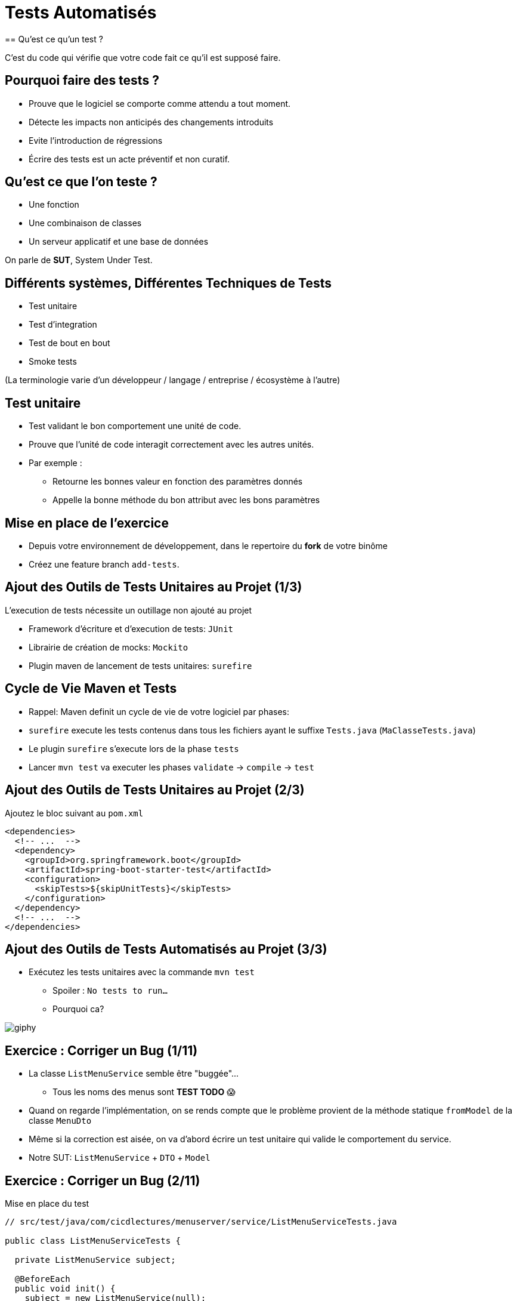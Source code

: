 [{invert}]
= Tests Automatisés
== Qu'est ce qu'un test ?

C'est du code qui vérifie que votre code fait ce qu'il est supposé faire.

== Pourquoi faire des tests ?

* Prouve que le logiciel se comporte comme attendu a tout moment.
* Détecte les impacts non anticipés des changements introduits
* Evite l'introduction de régressions
* Écrire des tests est un acte préventif et non curatif.

== Qu'est ce que l'on teste ?

* Une fonction
* Une combinaison de classes
* Un serveur applicatif et une base de données

On parle de **SUT**, System Under Test.

== Différents systèmes, Différentes Techniques de Tests

* Test unitaire
* Test d'integration
* Test de bout en bout
* Smoke tests

(La terminologie varie d'un développeur / langage / entreprise / écosystème à l'autre)

== Test unitaire

* Test validant le bon comportement une unité de code.
* Prouve que l'unité de code interagit correctement avec les autres unités.
* Par exemple :
** Retourne les bonnes valeur en fonction des paramètres donnés
** Appelle la bonne méthode du bon attribut avec les bons paramètres

== Mise en place de l'exercice

* Depuis votre environnement de développement, dans le repertoire du **fork** de votre binôme
* Créez une feature branch `add-tests`.

== Ajout des Outils de Tests Unitaires au Projet (1/3)

L'execution de tests nécessite un outillage non ajouté au projet

* Framework d'écriture et d'execution de tests: `JUnit`
* Librairie de création de mocks: `Mockito`
* Plugin maven de lancement de tests unitaires: `surefire`

== Cycle de Vie Maven et Tests

* Rappel: Maven definit un cycle de vie de votre logiciel par phases:
* `surefire` execute les tests contenus dans tous les fichiers ayant le suffixe `Tests.java` (`MaClasseTests.java`)
* Le plugin `surefire` s'execute lors de la phase `tests`
* Lancer `mvn test` va executer les phases `validate` -> `compile` -> `test`

== Ajout des Outils de Tests Unitaires au Projet (2/3)

Ajoutez le bloc suivant au `pom.xml`

[source,xml]
----
<dependencies>
  <!-- ...  -->
  <dependency>
    <groupId>org.springframework.boot</groupId>
    <artifactId>spring-boot-starter-test</artifactId>
    <configuration>
      <skipTests>${skipUnitTests}</skipTests>
    </configuration>
  </dependency>
  <!-- ...  -->
</dependencies>
----

== Ajout des Outils de Tests Automatisés au Projet (3/3)

* Exécutez les tests unitaires avec la commande `mvn test`
** Spoiler : `No tests to run...`
** Pourquoi ca?

image::https://media.giphy.com/media/5x89XRx3sBZFC/giphy.gif[]

== Exercice : Corriger un Bug (1/11)

* La classe `ListMenuService` semble être "buggée"...
** Tous les noms des menus sont *TEST TODO* 😱
* Quand on regarde l'implémentation, on se rends compte que le problème provient de la méthode statique `fromModel` de la classe `MenuDto`
* Même si la correction est aisée, on va d'abord écrire un test unitaire qui valide le comportement du service.
* Notre SUT: `ListMenuService` + `DTO` + `Model`

== Exercice : Corriger un Bug (2/11)

Mise en place du test

[source,java]
--
// src/test/java/com/cicdlectures/menuserver/service/ListMenuServiceTests.java

public class ListMenuServiceTests {

  private ListMenuService subject;

  @BeforeEach
  public void init() {
    subject = new ListMenuService(null);
  }

  @Test
  @DisplayName("lists all known menus")
  public void listsKnownMenus() {
     List<MenuDto> got = subject.listMenus();
  }
}
--

== Exercice : Corriger un Bug (3/11)

* Super on à un test, il ne reste plus qu'à le lancer avec `mvn test` 🎉
* Spoiler `java.lang.NullPointerException`

image::https://media.giphy.com/media/ceHKRKMR6Ojao/giphy.gif[]

== Exercice : Corriger un Bug (4/11)

* Le `ListMenuService` à besoin d'un `MenuRepository` pour fonctionner.
* Cependant :
** On ne veut pas valider le comportement du `MenuRepository`, il est en dehors de notre SUT.
** Pire, on ne veut pas se connecter à une base de donnée pendant un test unitaire.

== Exercice : Corriger un Bug (5/11)

Solution : On fournit une "fausse implémentation" au service, un mock.

[source,java]
----
// src/test/java/com/cicdlectures/menuserver/service/ListMenuServiceTests.java

private MenuRepository menuRepository;

private ListMenuService subject;

@BeforeEach
public void init() {
  this.menuRepository = mock(MenuRepository.class);
  this.subject = new ListMenuService(this.menuRepository);
}
----

== Exercice : Corriger un Bug (6/11)

Ce "mock" peut être piloté dans les tests!

[source,java]
----
@Test
@DisplayName("lists all known menus")
public void listsKnownMenus() {
  // Quand le repository reçoit l'appel findAll
  // Alors il retourne la valeur null.
  when(menuRepository.findAll()).thenReturn(null);
}
----

== Exercice : Corriger un Bug (7/11)

* Super on a un test unitaire, il ne reste plus qu'à le lancer avec `mvn test` 🎉
* Spoiler: ✅

image::https://media.giphy.com/media/a0h7sAqON67nO/giphy.gif[]

== !

Sauf qu'on avait pas un bug à corriger au fait?

== Exercice : Corriger un Bug (8/11)

Objectif: Vérifier que les valeurs retournées par le `ListMenuService` sont cohérentes
avec les données en base, pour cela il nous faut:

* Préparer un jeu de données de test et configurer le mock du repository pour qu'il le retourne
* Appeler notre service
* Comparer le résultat obtenu du service avec des valeurs attendues.

== Exercice : Corriger un Bug (9/11)

[source,java]
----
@Test
@DisplayName("lists all known menus")
public void listsKnownMenus() {
  // Défini une liste de menus avec un menus.
  Iterable<Menu> existingMenus = Arrays.asList(
    new Menu(
      Long.valueOf(1),
      "Christmas menu",
      new HashSet<>(
        Arrays.asList(
          new Dish(Long.valueOf(1), "Turkey", null),
          new Dish(Long.valueOf(2), "Pecan Pie", null)
        )
      )
    )
  );

  // On configure le menuRepository pour qu'il retourne notre liste de menus.
  when(menuRepository.findAll()).thenReturn(existingMenus);

  // On appelle notre sujet
  List<MenuDto> gotMenus = subject.listMenus();

  // On défini wantMenus, les résultats attendus
  Iterable<MenuDto> wantMenus = Arrays.asList(
      new MenuDto(
        Long.valueOf(1),
        "Christmas menu",
        new HashSet<>(
          Arrays.asList(
            new DishDto(Long.valueOf(1), "Turkey"),
            new DishDto(Long.valueOf(2), "Pecan Pie")
          )
        )
      )
    );

    // On compare la valeur obtenue avec la valeur attendue.
    assertEquals(wantMenus, gotMenus);
}
----

== Exercice : Corriger un Bug (10/11)

* Super on a un test unitaire (qui teste!), il ne reste plus qu'à le lancer avec `mvn test` 🎉
* Spoiler:

[source,bash]
----
[ERROR] Failures:
[ERROR]   ListMenuServiceTests.listsKnownMenus:66
expected:
  <[MenuDto(id=1, name=Christmas menu, dishes=[DishDto(id=2, name=Pecan Pie), DishDto(id=1, name=Turkey)])]>
but was:
  <[MenuDto(id=1, name=TEST TODO, dishes=[DishDto(id=2, name=Pecan Pie), DishDto(id=1, name=Turkey)])]>
----

image::https://media.giphy.com/media/FG14fnY17opr2/giphy.gif[]

== Exercice : Corriger un Bug (11/11)

* Il ne reste plus qu'a faire la correction et le tour est joué!

image::https://media.giphy.com/media/111ebonMs90YLu/giphy.gif[width="800"]

== Tester la classe CreateMenuService

* Le `CreateMenuService` implémente la logique de création de menu au sein de l'application.
* Elle enregistre en base un nouveau menu avec tous ses plats
* Et répond le nouveau menu enregistré en base
* En revanche, elle implémente une logique de déduplication des plats par nom:
** Si un plat portant le même nom existe déjà en base, il est réutilisé (pour éviter la duplication)

On doit faire en sorte de vérifier ce comportement.

== Vérifier les interactions avec les classes Mockées (1/2)

* Le but d'un test unitaire est de valider le comportement d'une méthode
* Par comportement nous entendons:
** Retourner les bonnes valeurs
** Appelle les bonnes méthodes des classes dont elle dépend, en passant les bons paramètres.

== Vérifier les interactions avec les classes Mockées (2/2)

[source,java]
----
// configure le mock pour qu'il retourne une instance de menu
when(menuRepository.save(any(Menu.class))).thenReturn(storedMenu);

// On appelle le code a tester...

// On déclare un ArgumentCaptor<Menu> (qui sert a capturer un argument)
ArgumentCaptor<Menu> savedMenuCaptor = ArgumentCaptor.forClass(Menu.class);

// On vérifie que la méthode `save` du menu repository à été appelée une seule fois
// et on capture l'argument avec lequel elle a été appelée (le menu).
verify(menuRepository, times(1)).save(savedMenuCaptor.capture());

// On récupère la valeur capturée pour pouvoir faire des assertions dessus.
savedMenu = savedMenuCaptor.getValue()
----

== Exercice: Écrire un test qui prouve que `CreateMenuService` sauvegarde le menu

Plan de test

* On crée une instance DishDTO qui représente le menu à créer
* On crée une instance de Menu qui représente la valeur répondue par la base de données
* On appelle `CreateMenuService.createMenu` avec notre DTO
* On capture le menu enregistré et on vérifie qu'il a les bonnes valeurs (et les bons plats).
* On vérifie que la valeur répondue correspond à ce que l'on attends.

== !

[source, java]
----
MenuDto newMenu = new MenuDto(
  null,
  "C'est l'anniversaire de Damien aujourd'hui!",
    new HashSet<DishDto>(
      Arrays.asList(
      new DishDto(null, "Turkey"),
      new DishDto(null, "Tiramisu")
    )
  )
);

Menu storedMenu = new Menu(
  Long.valueOf(1),
  "Christmas menu",
  new HashSet<Dish>(
    Arrays.asList(
      new Dish(Long.valueOf(2), "Turkey", null),
      new Dish(Long.valueOf(33), "Tiramisu", null)
    )
  )
);
----

== Exercice: Écrire un test qui prouve que `CreateMenuService` réutilise les plats existants

Plan de test

* Similaire au précédent, en revanche avant d'appeler `createMenu` on demande au `dishRepository` de répondre un Dish existant.
* On vérifie que l'instance de menu enregistrée référence bien le dish déjà créé

[source,java]
----
// Instancie un nouveau dish ayant pour identifiant 33.
Dish existingDish = new Dish(Long.valueOf(33), "Tiramisu", null);

// Configure le mock du dish repository pour retourner le dish existant
// Quand il reçoit un appel a findByName avec la valeur ("tiramisu").
when(dishRepository.findByName("Tiramisu")).thenReturn(existingDish);
----

== Test Unitaire : Quelques Règles

* Un test unitaire teste un et un seul comportement
* Faites attention a ce que votre test teste vraiment quelque chose!
** Avec les mocks, c'est facile de se faire piéger.
* Essayez, dans la mesure du possible, d'écrire vos tests (qui échouent) avant d'écrire votre code.
* Il n'y a pas de définition ferme du SUT
** Attention à garder une taille raisonnable (quelques classes).
* Privilégiez les tests de méthodes publiques.

== Checkpoint 🎯

On a vu :

* 🔍 Qu'il faut tester son code
* 🌍 Qu'il existe différents type de tests en fonction de ce que l'on veut tester
* 🧩 Comment faire des tests unitaires

== Test Unitaire : Pro / Cons

* ✅ Super rapides (<1s) et légers a executer
* ✅ Pousse à avoir un bon design de code
* ✅ Efficaces pour tester des cas limites
* ❌ Peu réalistes

[%notitle]
== fail

video::ut-fail-1.mp4[width="600",options="autoplay,loop,nocontrols"]

[%notitle]
== fail2

video::ut-fail-2.mp4[width="600",options="autoplay,loop,nocontrols"]

[{invert}]
== !

Tester des composants indépendamment ne prouve pas que le système fonctionne une fois intégré!

== Solution: Tests d'intégration

* Test validant qu’un assemblage d’unités se comportent comme prévu.
* Teste votre application au travers de toutes ses couches
* Par exemple avec menu server:
**  Prouve que GET /menus retourne la liste des menus enregistrés en base
**  Prouve que POST /menus enregistre un nouveau menu en base avec ses plats.

== Définition du SUT (1/2)

image::architecture.png[]

== Définition du SUT (2/2)

Une suite de tests d'intégration doit:

* Démarrer et provisionner un environnement d’exécution (une DB, Elasticsearch, un autre service...)
* Démarrer votre application
* Jouer un scénario de test
* Éteindre et nettoyer son environnement d’exécution pour garantir l'isolation des tests

== !

Ce sont des tests plus lents et plus complexes que des tests unitaires. Comment gerer ca?

== Executer Les Tests d'Integration: Cycle de Vie Maven

* Les tests d'integration sont une autre partie du cycle de vie de l'applicaion: la phase `verify`.
* `verify` est une meta-phase composee de 3 sous phases
** `pre-integration-test`: prepare l'environnement des tests d'integration
** `integration-test`: execute la suite de tests d'integrration
** `post-integration-test`: nettoie l'environnement des tests d'integration

⚠️ Il faut toujours appeler `verify` et non `integration-test`: `post-integration-test` ne s'executera pas ⚠️

== Executer Les Tests d'Integration: Le Plugin `failsafe` (1/3)

* Pour executer les tests d'integration nous allons introduire un nouveau plugin: `failsafe`
* Ce plugin execute les tests ayant le suffixe `IT.java` (par exemple: `MaClasseIT.java`)
* Ce plugin s'execute lors de la phase `integration-test`

== Executer Les Tests d'Integration: Le Plugin `failsafe` (2/3)

[source,xml]
----
<plugins>
  <plugin>
    <groupId>org.apache.maven.plugins</groupId>
    <artifactId>maven-failsafe-plugin</artifactId>
    <configuration>
      <skipTests>${skipIntegrationTests}</skipTests>
    </configuration>
  <plugin>
</plugins>
----

== Executer Les Tests d'Integration: Le Plugin `failsafe` (2/3)

Cela crée les commandes suivantes:

* `mvn test`: lance les tests unitaires
* `mvn verify`: lance les tests unitaires et d'integration
* `mvn verify -DskipUnitTests=true`: lance uniquement les tests d'integration

== Tests d'Integrations: Et concretement avec le menu server?

* Dans les faits... nous n'allons pas utiliser les phases `pre-integration-test` et `post-integration-test`
** -> Nous n'avons pas de serveur de base de données a demarer.
** -> SpringBoot integre le demarage et l'arret du serveur web dans l'execution des tests via l'annotation `@SprintBootTest`.
* C'est un projet pedagogique!
** Dans un "vrai" projet, on voudrait peutetre demarer/eteindre un serveur de base de données dans ces etapes.

[{invert}]
== !

Nous allons écrire un test d'intégration pour l'appel `GET /menus`

== Mise en Place d'un Test d'Intégration

[source,java]
----
// src/test/java/com/cicdlectures/menuserver/controller/MenuControllerIT.java
// Lance l'application sur un port aléatoire.
@SpringBootTest(webEnvironment = SpringBootTest.WebEnvironment.RANDOM_PORT)
// Indique de relancer l'application à chaque test.
@DirtiesContext(classMode = DirtiesContext.ClassMode.BEFORE_EACH_TEST_METHOD)
public class MenuControllerIT {

  @LocalServerPort
  private int port;

  private URL getMenusURL() throws Exception {
    return new URL("http://localhost:" + port + "/menus");
  }

  @Test
  @DisplayName("lists all known menus")
  public void listsAllMenus() throws Exception {
  }
}
----

== Outillage fourni par SpringBoot

[source, java]
----
// Injecte automatiquement l'instance du menu repository
@Autowired
private MenuRepository menuRepository;

// Injecte automatiquement l'instance du TestRestTemplate
@Autowired
private TestRestTemplate template;

public void listExitingMenus() throws Exception {
   // Effectue une requête GET /menus
   ResponseEntity<MenuDto[]> response = this.template.getForEntity(getMenusURL().toString(), MenuDto[].class);

   //Parse le payload de la réponse sous forme d'array de MenuDto
   MenuDto[] gotMenus = response.getBody();
}
----

== Exercice: Implémentez le test d'intégration de GET /menus

* Provisionne la base de donnée avec des données fixes
* Effectue une requête HTTP sur `GET /menus`
* Parse la réponse sous forme de `MenuDto`
* Vérifie que le status de la réponse est 200.
* Compare la réponse à un résultat attendu de la même façon que dans le test unitaire.

== Exercice: Implémentez un test d'intégration pour DELETE /menus

* On crée un menu en base
* On fait un appel a `DELETE /menus/{id}`
* On vérifie que le menu n'existe plus en base
* On vérifie que les dishes du menu n'existent plus en base

== Checkpoint 🎯

On a vu :

* ❌ Les limites des tests unitaires
* 🏭 Comment faire des tests d'intégration
* 🤔 Tester n'est pas facile mais très utile
